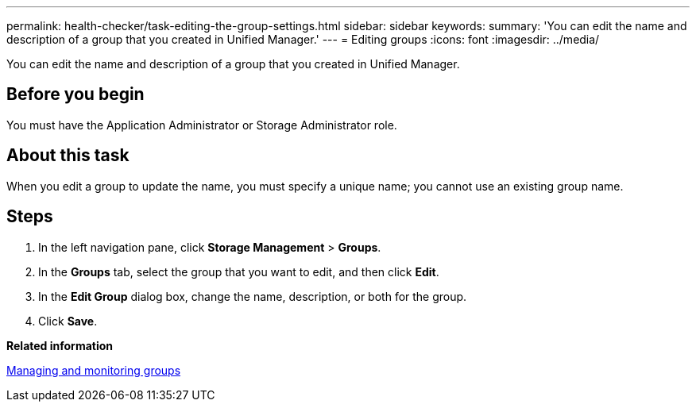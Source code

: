 ---
permalink: health-checker/task-editing-the-group-settings.html
sidebar: sidebar
keywords: 
summary: 'You can edit the name and description of a group that you created in Unified Manager.'
---
= Editing groups
:icons: font
:imagesdir: ../media/

[.lead]
You can edit the name and description of a group that you created in Unified Manager.

== Before you begin

You must have the Application Administrator or Storage Administrator role.

== About this task

When you edit a group to update the name, you must specify a unique name; you cannot use an existing group name.

== Steps

. In the left navigation pane, click *Storage Management* > *Groups*.
. In the *Groups* tab, select the group that you want to edit, and then click *Edit*.
. In the *Edit Group* dialog box, change the name, description, or both for the group.
. Click *Save*.

*Related information*

xref:concept-managing-and-monitoring-groups.adoc[Managing and monitoring groups]

